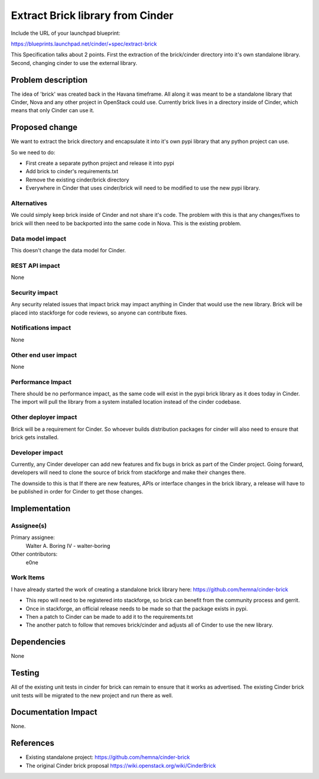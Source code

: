 ..
 This work is licensed under a Creative Commons Attribution 3.0 Unported
 License.

 http://creativecommons.org/licenses/by/3.0/legalcode

==========================================
Extract Brick library from Cinder
==========================================

Include the URL of your launchpad blueprint:

https://blueprints.launchpad.net/cinder/+spec/extract-brick

This Specification talks about 2 points.  First the extraction
of the brick/cinder directory into it's own standalone library.
Second, changing cinder to use the external library.

Problem description
===================

The idea of 'brick' was created back in the Havana timeframe.  All along
it was meant to be a standalone library that Cinder, Nova and any other
project in OpenStack could use.  Currently brick lives in a directory
inside of Cinder, which means that only Cinder can use it.


Proposed change
===============

We want to extract the brick directory and encapsulate it into it's own pypi
library that any python project can use.

So we need to do:

* First create a separate python project and release it into pypi
* Add brick to cinder's requirements.txt
* Remove the existing cinder/brick directory
* Everywhere in Cinder that uses cinder/brick will need to be modified to use
  the new pypi library.

Alternatives
------------

We could simply keep brick inside of Cinder and not share it's code.  The
problem with this is that any changes/fixes to brick will then need to be
backported into the same code in Nova.   This is the existing problem.

Data model impact
-----------------

This doesn't change the data model for Cinder.

REST API impact
---------------

None

Security impact
---------------

Any security related issues that impact brick may impact anything in Cinder
that would use the new library.   Brick will be placed into stackforge for
code reviews, so anyone can contribute fixes.

Notifications impact
--------------------

None

Other end user impact
---------------------

None

Performance Impact
------------------

There should be no performance impact, as the same code will exist in the
pypi brick library as it does today in Cinder.   The import will pull the
library from a system installed location instead of the cinder codebase.


Other deployer impact
---------------------

Brick will be a requirement for Cinder.  So whoever builds distribution
packages for cinder will also need to ensure that brick gets installed.


Developer impact
----------------

Currently, any Cinder developer can add new features and fix bugs in brick
as part of the Cinder project.   Going forward, developers will need to clone
the source of brick from stackforge and make their changes there.

The downside to this is that If there are new features, APIs or interface
changes in the brick library, a release will have to be published in order
for Cinder to get those changes.


Implementation
==============

Assignee(s)
-----------

Primary assignee:
  Walter A. Boring IV - walter-boring

Other contributors:
  e0ne

Work Items
----------

I have already started the work of creating a standalone brick library here:
https://github.com/hemna/cinder-brick

* This repo will need to be registered into stackforge, so brick can benefit
  from the community process and gerrit.
* Once in stackforge, an official release needs to be made so that the package
  exists in pypi.
* Then a patch to Cinder can be made to add it to the requirements.txt
* The another patch to follow that removes brick/cinder and adjusts all of
  Cinder to use the new library.


Dependencies
============

None

Testing
=======

All of the existing unit tests in cinder for brick can remain to ensure that it
works as advertised.   The existing Cinder brick unit tests will be migrated to
the new project and run there as well.


Documentation Impact
====================

None.


References
==========

* Existing standalone project: https://github.com/hemna/cinder-brick
* The original Cinder brick proposal
  https://wiki.openstack.org/wiki/CinderBrick
